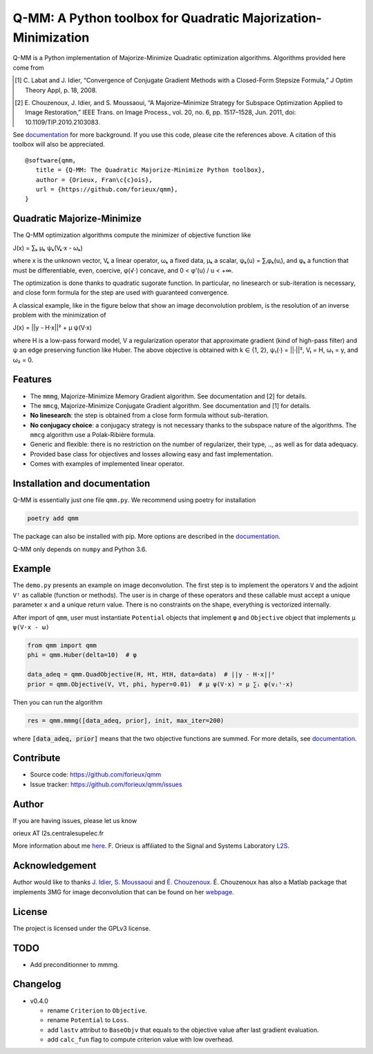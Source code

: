 Q-MM: A Python toolbox for Quadratic Majorization-Minimization
==============================================================

.. image:: ./docs/qmm.png

Q-MM is a Python implementation of Majorize-Minimize Quadratic optimization
algorithms. Algorithms provided here come from

.. [1] C. Labat and J. Idier, “Convergence of Conjugate Gradient Methods with a
   Closed-Form Stepsize Formula,” J Optim Theory Appl, p. 18, 2008.

.. [2] E. Chouzenoux, J. Idier, and S. Moussaoui, “A Majorize–Minimize Strategy
   for Subspace Optimization Applied to Image Restoration,” IEEE Trans. on
   Image Process., vol. 20, no. 6, pp. 1517–1528, Jun. 2011, doi:
   10.1109/TIP.2010.2103083.

See `documentation <https://qmm.readthedocs.io/en/stable/index.html>`_ for more
background. If you use this code, please cite the references above. A citation
of this toolbox will also be appreciated.

::

    @software{qmm,
       title = {Q-MM: The Quadratic Majorize-Minimize Python toolbox},
       author = {Orieux, Fran\c{c}ois},
       url = {https://github.com/forieux/qmm},
    }

Quadratic Majorize-Minimize
---------------------------

The Q-MM optimization algorithms compute the minimizer of objective function
like

J(x) = ∑ₖ μₖ ψₖ(Vₖ·x - ωₖ)

where x is the unknown vector, Vₖ a linear operator, ωₖ a fixed data, μₖ a
scalar, ψₖ(u) = ∑ᵢφₖ(uᵢ), and φₖ a function that must be differentiable, even,
coercive, φ(√·) concave, and 0 < φ'(u) / u < +∞.

The optimization is done thanks to quadratic sugorate function. In particular,
no linesearch or sub-iteration is necessary, and close form formula for the step
are used with guaranteed convergence.

A classical example, like in the figure below that show an image deconvolution
problem, is the resolution of an inverse problem with the minimization of

J(x) = ||y - H·x||² + μ ψ(V·x)

where H is a low-pass forward model, V a regularization operator that
approximate gradient (kind of high-pass filter) and ψ an edge preserving
function like Huber. The above objective is obtained with k ∈ {1, 2}, ψ₁(·) =
||·||², V₁ = H, ω₁ = y, and ω₂ = 0.

.. image:: ./docs/image.png

Features
--------

- The ``mmmg``, Majorize-Minimize Memory Gradient algorithm. See documentation
  and [2] for details.
- The ``mmcg``, Majorize-Minimize Conjugate Gradient algorithm. See
  documentation and [1] for details.
- **No linesearch**: the step is obtained from a close form formula without
  sub-iteration.
- **No conjugacy choice**: a conjugacy strategy is not necessary thanks to the
  subspace nature of the algorithms. The ``mmcg`` algorithm use a Polak-Ribière
  formula.
- Generic and flexible: there is no restriction on the number of regularizer,
  their type, .., as well as for data adequacy.
- Provided base class for objectives and losses allowing easy and fast
  implementation.
- Comes with examples of implemented linear operator.

Installation and documentation
------------------------------

Q-MM is essentially just one file ``qmm.py``. We recommend using poetry for
installation

.. code-block:: sh

   poetry add qmm

The package can also be installed with pip. More options are described in the
`documentation <https://qmm.readthedocs.io/en/stable/index.html>`_.

Q-MM only depends on ``numpy`` and Python 3.6.

Example
-------

The ``demo.py`` presents an example on image deconvolution. The first step is to
implement the operators ``V`` and the adjoint ``Vᵗ`` as callable (function or
methods). The user is in charge of these operators and these callable must
accept a unique parameter ``x`` and a unique return value. There is no
constraints on the shape, everything is vectorized internally.

After import of ``qmm``, user must instantiate ``Potential`` objects that
implement ``φ`` and ``Objective`` object that implements ``μ ψ(V·x - ω)``

.. code:: python

   from qmm import qmm
   phi = qmm.Huber(delta=10)  # φ

   data_adeq = qmm.QuadObjective(H, Ht, HtH, data=data)  # ||y - H·x||²
   prior = qmm.Objective(V, Vt, phi, hyper=0.01)  # μ ψ(V·x) = μ ∑ᵢ φ(vᵢᵗ·x)
   
Then you can run the algorithm

.. code:: python

   res = qmm.mmmg([data_adeq, prior], init, max_iter=200)

where :code:`[data_adeq, prior]` means that the two objective functions are
summed. For more details, see `documentation
<https://qmm.readthedocs.io/en/stable/index.html>`_.

Contribute
----------

- Source code: `<https://github.com/forieux/qmm>`_
- Issue tracker: `<https://github.com/forieux/qmm/issues>`_

Author
------

If you are having issues, please let us know

orieux AT l2s.centralesupelec.fr

More information about me `here <https://pro.orieux.fr>`_. F. Orieux is
affiliated to the Signal and Systems Laboratory `L2S
<https://l2s.centralesupelec.fr/>`_.

Acknowledgement
---------------

Author would like to thanks `J. Idier
<https://pagespersowp.ls2n.fr/jeromeidier/en/jerome-idier-3/>`_, `S. Moussaoui
<https://scholar.google.fr/citations?user=Vkr8yxkAAAAJ&hl=fr>`_ and `É.
Chouzenoux <http://www-syscom.univ-mlv.fr/~chouzeno/>`_. É. Chouzenoux has also
a Matlab package that implements 3MG for image deconvolution that can be found
on her `webpage <http://www-syscom.univ-mlv.fr/~chouzeno/Logiciel.html>`_.

License
-------

The project is licensed under the GPLv3 license.

TODO
----

- Add preconditionner to mmmg.

Changelog
---------

- v0.4.0

  * rename ``Criterion`` to ``Objective``.
  * rename ``Potential`` to ``Loss``.
  * add ``lastv`` attribut to ``BaseObjv`` that equals to the objective value
    after last gradient evaluation.
  * add ``calc_fun`` flag to compute criterion value with low overhead.
